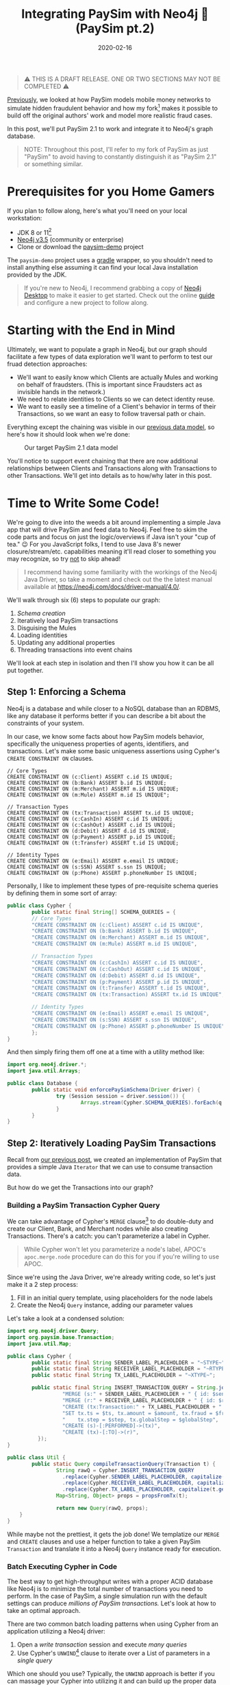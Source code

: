 #+TITLE: Integrating PaySim with Neo4j 🔌 (PaySim pt.2)
#+DESCRIPTION: In which we look at how to leverage PaySim to build a fraud graph
#+DATE: 2020-02-16
#+OPTIONS: toc:2
#+hugo_auto_set_lastmod: t
#+hugo_tags: neo4j fraud java paysim
#+hugo_base_dir: ..
#+hugo_section: posts

#+BEGIN_QUOTE
⚠ THIS IS A DRAFT RELEASE. ONE OR TWO SECTIONS MAY NOT BE COMPLETED ⚠
#+END_QUOTE

[[./paysim.org][Previously]], we looked at how PaySim models mobile money networks to
simulate hidden fraudulent behavior and how my fork[fn:1] makes it
possible to build off the original authors' work and model more
realistic fraud cases.

In this post, we'll put PaySim 2.1 to work and integrate it to Neo4j's
graph database.

#+BEGIN_QUOTE
NOTE: Throughout this post, I'll refer to my fork of PaySim as just
"PaySim" to avoid having to constantly distinguish it as "PaySim 2.1"
or something similar.
#+END_QUOTE

* Prerequisites for you Home Gamers
If you plan to follow along, here's what you'll need on your local
workstation:
- JDK 8 or 11[fn:2]
- [[https://neo4j.com/download][Neo4j v3.5]] (community or enterprise)
- Clone or download the [[https://github.com/voutilad/paysim-demo][paysim-demo]] project

The =paysim-demo= project uses a [[https://gradle.org/][gradle]] wrapper, so you shouldn't need
to install anything else assuming it can find your local Java
installation provided by the JDK.

#+BEGIN_QUOTE
If you're new to Neo4j, I recommend grabbing a copy of [[https://neo4j.com/download][Neo4j Desktop]]
to make it easier to get started. Check out the online [[https://neo4j.com/developer/neo4j-desktop/][guide]] and
configure a new project to follow along.
#+END_QUOTE

* Starting with the End in Mind
Ultimately, we want to populate a graph in Neo4j, but our graph should
facilitate a few types of data exploration we'll want to perform to
test our fruad detection approaches:

- We'll want to easily know which Clients are actually Mules and
  working on behalf of fraudsters. (This is important since Fraudsters
  act as invisible hands in the network.)
- We need to relate identities to Clients so we can detect identity
  reuse.
- We want to easily see a timeline of a Client's behavior in terms of
  their Transactions, so we want an easy to follow traversal path or
  chain.

Everything except the chaining was visible in our [[file:paysim.org::fig:updated-data-model][previous data
model]], so here's how it should look when we're done:

#+CAPTION: Our target PaySim 2.1 data model
#+NAME: fig:paysim-2.1-model
[[file:../static/img/paysim-2.1.0.png]]

You'll notice to support event chaining that there are now additional
relationships between Clients and Transactions along with Transactions
to other Transactions. We'll get into details as to how/why later in
this post.

* Time to Write Some Code!
We're going to dive into the weeds a bit around implementing a simple
Java app that will drive PaySim and feed data to Neo4j. Feel free to
skim the code parts and focus on just the logic/overviews if Java
isn't your "cup of tea." 😉 For you JavaScript folks, I tend to use
Java 8's newer closure/stream/etc. capabilities meaning it'll read
closer to something you may recognize, so try _not_ to skip ahead!

#+BEGIN_QUOTE
I recommend having some familiarity with the workings of the Neo4j
Java Driver, so take a moment and check out the the latest manual
available at https://neo4j.com/docs/driver-manual/4.0/.
#+END_QUOTE

We'll walk through six (6) steps to populate our graph:

1. [[Step 1: Enforcing a Schema][Schema creation]]
2. Iteratively load PaySim transactions
3. Disguising the Mules
4. Loading identities
5. Updating any additional properties
6. Threading transactions into event chains

We'll look at each step in isolation and then I'll show you how it can
be all put together.

** Step 1: Enforcing a Schema
Neo4j is a database and while closer to a NoSQL database than an
RDBMS, like any database it performs better if you can describe a bit
about the constraints of your system.

In our case, we know some facts about how PaySim models behavior,
specifically the uniqueness properties of agents, identifiers, and
transactions. Let's make some basic uniqueness assertions using
Cypher's =CREATE CONSTRAINT ON= clauses.

#+BEGIN_SRC cypher
// Core Types
CREATE CONSTRAINT ON (c:Client) ASSERT c.id IS UNIQUE;
CREATE CONSTRAINT ON (b:Bank) ASSERT b.id IS UNIQUE;
CREATE CONSTRAINT ON (m:Merchant) ASSERT m.id IS UNIQUE;
CREATE CONSTRAINT ON (m:Mule) ASSERT m.id IS UNIQUE";

// Transaction Types
CREATE CONSTRAINT ON (tx:Transaction) ASSERT tx.id IS UNIQUE;
CREATE CONSTRAINT ON (c:CashIn) ASSERT c.id IS UNIQUE;
CREATE CONSTRAINT ON (c:CashOut) ASSERT c.id IS UNIQUE;
CREATE CONSTRAINT ON (d:Debit) ASSERT d.id IS UNIQUE;
CREATE CONSTRAINT ON (p:Payment) ASSERT p.id IS UNIQUE;
CREATE CONSTRAINT ON (t:Transfer) ASSERT t.id IS UNIQUE;

// Identity Types
CREATE CONSTRAINT ON (e:Email) ASSERT e.email IS UNIQUE;
CREATE CONSTRAINT ON (s:SSN) ASSERT s.ssn IS UNIQUE;
CREATE CONSTRAINT ON (p:Phone) ASSERT p.phoneNumber IS UNIQUE;
#+END_SRC

Personally, I like to implement these types of pre-requisite schema
queries by defining them in some sort of array:

#+BEGIN_SRC java
  public class Cypher {
          public static final String[] SCHEMA_QUERIES = {
          // Core Types
          "CREATE CONSTRAINT ON (c:Client) ASSERT c.id IS UNIQUE",
          "CREATE CONSTRAINT ON (b:Bank) ASSERT b.id IS UNIQUE",
          "CREATE CONSTRAINT ON (m:Merchant) ASSERT m.id IS UNIQUE",
          "CREATE CONSTRAINT ON (m:Mule) ASSERT m.id IS UNIQUE",

          // Transaction Types
          "CREATE CONSTRAINT ON (c:CashIn) ASSERT c.id IS UNIQUE",
          "CREATE CONSTRAINT ON (c:CashOut) ASSERT c.id IS UNIQUE",
          "CREATE CONSTRAINT ON (d:Debit) ASSERT d.id IS UNIQUE",
          "CREATE CONSTRAINT ON (p:Payment) ASSERT p.id IS UNIQUE",
          "CREATE CONSTRAINT ON (t:Transfer) ASSERT t.id IS UNIQUE",
          "CREATE CONSTRAINT ON (tx:Transaction) ASSERT tx.id IS UNIQUE",

          // Identity Types
          "CREATE CONSTRAINT ON (e:Email) ASSERT e.email IS UNIQUE",
          "CREATE CONSTRAINT ON (s:SSN) ASSERT s.ssn IS UNIQUE",
          "CREATE CONSTRAINT ON (p:Phone) ASSERT p.phoneNumber IS UNIQUE",
          };
  }
#+END_SRC

And then simply firing them off one at a time with a utility method like:

#+BEGIN_SRC java
  import org.neo4j.driver.*;
  import java.util.Arrays;

  public class Database {
          public static void enforcePaySimSchema(Driver driver) {
                  try (Session session = driver.session()) {
                          Arrays.stream(Cypher.SCHEMA_QUERIES).forEach(q -> session.run(q));
                  }
          }
  }
#+END_SRC

** Step 2: Iteratively Loading PaySim Transactions
Recall from [[file:./paysim.org::Making PaySim more of a Library than an App][our previous post]], we created an implementation of PaySim
that provides a simple Java =Iterator= that we can use to consume
transaction data.

But how do we get the Transactions into our graph?

*** Building a PaySim Transaction Cypher Query
We can take advantage of Cypher's =MERGE= clause[fn:3] to do
double-duty and create our Client, Bank, and Merchant nodes while also
creating Transactions. There's a catch: you can't parameterize a label
in Cypher.

#+BEGIN_QUOTE
While Cypher won't let you parameterize a node's label, APOC's
=apoc.merge.node= procedure can do this for you if you're willing to
use APOC.
#+END_QUOTE

Since we're using the Java Driver, we're already writing code, so
let's just make it a 2 step process:

1. Fill in an initial query template, using placeholders for the
   node labels
2. Create the Neo4j =Query= instance, adding our parameter values

Let's take a look at a condensed solution:

#+NAME: transaction-code
#+BEGIN_SRC java
  import org.neo4j.driver.Query;
  import org.paysim.base.Transaction;
  import java.util.Map;

  public class Cypher {
          public static final String SENDER_LABEL_PLACEHOLDER = "~STYPE~";
          public static final String RECEIVER_LABEL_PLACEHOLDER = "~RTYPE~";
          public static final String TX_LABEL_PLACEHOLDER = "~XTYPE~";

          public static final String INSERT_TRANSACTION_QUERY = String.join("\n", new String[] {
                    "MERGE (s:" + SENDER_LABEL_PLACEHOLDER + " { id: $senderId })",
                    "MERGE (r:" + RECEIVER_LABEL_PLACEHOLDER + " { id: $receiverId })",
                    "CREATE (tx:Transaction:" + TX_LABEL_PLACEHOLDER + " { id: $txId })",
                    "SET tx.ts = $ts, tx.amount = $amount, tx.fraud = $fraud,",
                    "    tx.step = $step, tx.globalStep = $globalStep",
                    "CREATE (s)-[:PERFORMED]->(tx)",
                    "CREATE (tx)-[:TO]->(r)",
            });
  }

  public class Util {
          public static Query compileTransactionQuery(Transaction t) {
                  String rawQ = Cypher.INSERT_TRANSACTION_QUERY
                    .replace(Cypher.SENDER_LABEL_PLACEHOLDER, capitalize(t.getOrigType().toString()))
                    .replace(Cypher.RECEIVER_LABEL_PLACEHOLDER, capitalize(t.getDestType().toString()))
                    .replace(Cypher.TX_LABEL_PLACEHOLDER, capitalize(t.getAction()));
                  Map<String, Object> props = propsFromTx(t);

                  return new Query(rawQ, props);
      }
  }
#+END_SRC

While maybe not the prettiest, it gets the job done! We templatize our
=MERGE= and =CREATE= clauses and use a helper function to take a given
PaySim =Transaction= and translate it into a Neo4j =Query= instance
ready for execution.

*** Batch Executing Cypher in Code
The best way to get high-throughput writes with a proper ACID database
like Neo4j is to minimize the total number of transactions you need to
perform. In the case of PaySim, a single simulation run with the
default settings can produce /millions of PaySim transactions./ Let's
look at how to take an optimal approach.

There are two common batch loading patterns when using Cypher from an
application utilizing a Neo4j driver:

1. Open a /write transaction/ session and execute /many queries/
2. Use Cypher's =UNWIND=[fn:4] clause to iterate over a List of
   parameters in a /single query/

Which one should you use? Typically, the =UNWIND= approach is better
if you can massage your Cypher into utilizing it and can build up the
proper data structure of parameter values. Since we're changing labels
in our =MERGE=/=CREATE= clauses, we can't use =UNWIND= here unless we
want to write a very APOC-heavy query.

Luckily, the Neo4j drivers make it easy to take the first approach
using *Transaction functions*[fn:5].

Let's write a simple helper function that takes an established
=Driver= connection and a =List= of Neo4j =Query= instances to execute:

#+BEGIN_SRC java
  import org.neo4j.driver.*;
  import java.util.List;

  public class Database {
          public static int executeBatch(Driver driver, List<Query> queries) {
                  try (Session session = driver.session()) {
                          int cnt = session.writeTransaction(tx -> {
                                    queries.forEach(q -> tx.run(q));
                                    return queries.size();
                          });
                          return cnt;
                  }
          }
  }
#+END_SRC

Now we just need to batch up the queries. There are probably a few
different approaches, but here's one approach we can take using a
mutable =List<Transaction>= that effectively acts as a queue we flush
at some regular interval.

#+BEGIN_SRC java
  int batchSize = 500;
  List<Query> batch = new ArrayList<>(batchSize);

  // "sim" is an instance of IteratingPaySim and is already "running"
  sim.forEachRemaining(t -> {
            batch.add(Util.compileTransactionQuery(t));

            if (batch.size() >= batchSize) {
                    Database.executeBatch(driver, batch); // our helper function
                    batch.clear();
            }
    });

  // One last flush for any stragglers
  if (batch.size() > 0) {
          Database.executeBatch(driver, batch);
  }
#+END_SRC

In the above case, the driver will execute up to 500 queries per
transaction, limiting the total number of transactions the database
needs to log. Feel free to test out different batch sizes as they can
have varying results dependent on things like how large the JVM heap
is for the database, how many IOPS the underlyign storage layer
provides, and general CPU clock speed.

** Step 3. Disguising our Mules
In our previous step, we took the "type" of the agent from the
=Transaction=, so in situations where the agent was a Mule, the node
being merged only received a =:Mule= label.

Since we consider mules a type of Client, let's disguise them as
=:Client= nodes.

We do this with a simple bit of Cypher to first find all the Mules
we've yet to process and add an additional label to them:

#+BEGIN_SRC cypher
  MATCH (m:Mule) WHERE NOT m:Client
  SET m :Client
  RETURN m.id
#+END_SRC

Since the number of mules in our simulation tend to be a fraction of
the total number of clients, running it is trivial and we don't need
to worry about Transaction functions and batching! Assuming we put the
above cypher into a =public static String= on our =Cypher= class:

#+BEGIN_SRC java
  // "driver" is a connected Neo4j Driver instance
  driver.session().run(Cypher.MAKE_MULES_CLIENTS);
#+END_SRC

** Step 4. Establishing Identities and their Relationships
At this point, we've got all our PaySim transactions and agents loaded
into the graph. Now, for every client in the simulation, we want to
create and connect their instances of identifiers through
relationships.

We can do so with a little bit of paramterized cypher:

#+BEGIN_SRC cypher
  MERGE (c:Client {id: $clientId})
    ON MATCH SET c.name = $name
  MERGE (s:SSN {ssn: $ssn})
  MERGE (e:Email {email: $email})
  MERGE (p:Phone {phoneNumber: $phoneNumber})
  MERGE (c)-[:HAS_SSN]->(s)
  MERGE (c)-[:HAS_EMAIL]->(e)
  MERGE (c)-[:HAS_PHONE]->(p)
#+END_SRC

Like before in [[Step 2: Iteratively Loading PaySim Transactions][step 2]], we'll utilize the same batching technique of
executing a set number of queries within a single database transaction
in order to increase throughput.

#+BEGIN_QUOTE
In reality, this is a great candidate for the =UNWIND= approach
mentioned [[Batch Executing Cypher in Code][above]], but the author is lazy and didn't want to write more
code :-)
#+END_QUOTE

#+BEGIN_SRC java
  // Where "sim" is our IteratingPaySim instance and batchSize is previously defined
  Lists.partition(sim.getClients(), batchSize).forEach(chunk -> {
            List<Query> queries = chunk.stream()
                  .map(client -> Util.compileClientIdentityQuery(client.getClientIdentity()))
                  .collect(Collectors.toList());
            Database.executeBatch(driver, queries);
    });
#+END_SRC

You'll notice that like before, we're building =List<Query>= that we
pass to our =Database.executeBatch()= helper method to run them within
the same transaction function.

However, *there's something new here:* =Lists.partition()=[fn:6]

This comes from a Google's [[https://github.com/google/guava][Guava library]] and very nicely takes a
=java.util.List= and makes a "list of lists", partitioned into the
given size. Our code then works on taking batches of our PaySim
Clients and using transaction functions to bulk load the changes.

** Step 5. Updating Additional Node Properties
PaySim provides some metadata that would be useful as properties on
some of our nodes. For transactions, most of these details are loaded
in our [[transaction-code][previous cypher]] like /amount/ and the /globalStep/[fn:7]. But
previously we were using =Transaction= instances to data-drive our
query and they don't contain all the possible metadata related to the
agents involved.

Since PaySim tracks all the actors in the simulation, we can simply
ask for references to each of them and bulk load any extraneous
properties we may want to apply to the nodes in the graph,
specifically a descriptive /name/ property.

#+BEGIN_QUOTE
This approach may look like overkill and, given that it now uses the
=Identity= interface from [[file:paysim.org::Modeling Identities][Modeling Identities]] it is a bit vestigial,
however as we may add additional metadata to PaySim actors in the
future, this serves as a generic way to easily capture them in the
graph.
#+END_QUOTE

We'll use another utility method from Google Guava, specifically the
=Streams.concat(Stream<? extends T> ...streams)=[fn:8] method. It
lets us form Java 8-style streams from our lists of Merchants and
Banks so we can operate on them all at once (since they both derive
from the same base class).

In this particular case, we're mostly using it as a shortcut, since we
immediately collect the results into a =List<SuperActor>=. Merchants
and Banks make up a fractional amount of the simulation population, so
it's not really a memory burden.

#+BEGIN_SRC java
  // Concatenate our streams of actors. For now we collect them ahead of time.
  List<SuperActor> allActors = Streams.concat(
          sim.getMerchants().stream(),
          sim.getBanks().stream()).collect(Collectors.toList());

  // Using our blended List<SuperActor>, process in bulk.
  Lists.partition(allActors, config.batchSize).forEach(chunk -> {
            List<Query> queries = chunk.stream()
                  .map(actor -> Util.compilePropertyUpdateQuery(actor))
                  .collect(Collectors.toList());
            Database.executeBatch(driver, queries);
  });
#+END_SRC

In this case, we'll use a very simple Cypher query that treats nodes
as property maps. Like when we loaded transactions, we're doing the
2-pass approach of templatizing the label and parameterizing the
property values in the Cypher.

#+BEGIN_SRC java
  static final String UPDATE_NODE_PROPS = "MATCH (n:" + LABEL_PLACEHOLDER + " {id: $id}) SET n += $props";
#+END_SRC

The use of the =+==[fn:9] operator makes sure we only mutate
properties in the given map, so we don't replace things like the
unique =id= property that we have managed by a uniqueness constraint.

** Step 6. Thread Transactions into Chains
Our final step is threading each Client's transactions into ordered
chains. We'll finally use the =UNWIND= approach [[Batch Executing Cypher in Code][previously mentioned]]
but with a twist: We're now going to rely on a very hand APOC function
to help out in constructing relationships.

At a high level, for each Client we want to get /all/ their
transactions, order them into the sequence they occurred at, and then
related each transaction to the =:NEXT= one in the sequence. Here's
how it looks:

#+BEGIN_SRC cypher
// Where $ids is a list of the client ids we want to process
UNWIND $ids AS clientId
  MATCH (c:Client {id: clientId})-[:PERFORMED]->(tx:Transaction)
  WITH c, tx ORDER BY tx.globalStep
  WITH c, collect(tx) AS txs
  WITH c, txs, head(txs) AS _start, last(txs) AS _last

  MERGE (c)-[:FIRST_TX]->(_start)
  MERGE (c)-[:LAST_TX]->(_last)
  WITH c, apoc.coll.pairsMin(txs) AS pairs

  UNWIND pairs AS pair
    WITH pair[0] AS a, pair[1] AS b
    MERGE (a)-[n:NEXT]->(b)
    RETURN COUNT(n)
#+END_SRC

The =apoc.coll.pairsMin()= function[fn:12] takes a list of items and
generates overlapping tuples. For example:

#+BEGIN_SRC cypher
RETURN apoc.coll.pairsMin([1, 2, 3, 4, 5])
#+END_SRC

Produces:

#+BEGIN_SRC javascript
[[1, 2], [2, 3], [3, 4], [4, 5]]
#+END_SRC

We simply =UNWIND= this list of tuples and construct the =:NEXT=
relationships between each member. /Et voilà!/

* Putting it All Together
Here's a glimpse at the finished product, specifically a look at the
core loading logic from the =App.run()= method.[fn:10]

#+BEGIN_SRC java
  public static void run(Config config) {
          IteratingPaySim sim = new IteratingPaySim(new Parameters(config.propertiesFile), config.queueDepth);

          final List<Query> batch = new ArrayList<>(config.batchSize);
          final ZonedDateTime start = ZonedDateTime.now();
          final AtomicInteger atom = new AtomicInteger(0);

          try (Driver driver = Database.connect(Database.defaultConfig, config.username, config.password)) {
              Database.enforcePaySimSchema(driver);

              try {
                  sim.run();
                  logger.info("Simulation started, load commencing...please, be patient! :-)");
                  // Batch up Queries based on our Transaction stream for execution
                  sim.forEachRemaining(t -> {
                      batch.add(Util.compileTransactionQuery(t));

                      if (batch.size() >= config.batchSize) {
                          atom.addAndGet(Database.executeBatch(driver, batch));
                          batch.clear();
                      }
                  });

                  // Anything left over?
                  if (batch.size() > 0) {
                      atom.addAndGet(Database.executeBatch(driver, batch));
                  }
                  logger.info(String.format("[loaded %d PaySim transactions]", atom.get()));
                  logger.info(String.format("[estimated load rate: %.2f PaySim-transactions/second]",
                          (float) atom.get() / Util.toSeconds(Duration.between(start, ZonedDateTime.now()))));

                  logger.info("Labeling all Mules as Clients...");
                  driver.session().run(Cypher.MAKE_MULES_CLIENTS);

                  logger.info("Creating 'identity' materials associated with Client accounts...");
                  Lists.partition(sim.getClients(), config.batchSize)
                          .forEach(chunk -> {
                              List<Query> queries = chunk.stream()
                                      .map(client -> Util.compileClientIdentityQuery(client.getClientIdentity()))
                                      .collect(Collectors.toList());
                              Database.executeBatch(driver, queries);
                          });

                  logger.info("Setting any extra node properties for Merchants and Banks...");
                  List<SuperActor> allActors = Streams.concat(
                          sim.getMerchants().stream(),
                          sim.getBanks().stream()).collect(Collectors.toList());
                  Lists.partition(allActors, config.batchSize)
                          .forEach(chunk -> {
                              List<Query> queries = chunk.stream()
                                      .map(actor -> Util.compilePropertyUpdateQuery(actor))
                                      .collect(Collectors.toList());
                              Database.executeBatch(driver, queries);
                          });

                  logger.info("Threading transactions...");
                  final List<String> ids = Database.getClientIds(driver);
                  Lists.partition(ids, config.batchSize).forEach(chunk -> {
                      Query query = new Query(Cypher.THREAD_TRANSACTIONS_IN_BATCH, Values.parameters("ids", chunk));
                      Database.execute(driver, query);
                  });

              } catch (Exception e) {
                  logger.error("EXCEPTION while loading data", e);
                  try {
                      sim.abort();
                  } catch (IllegalStateException ise) {
                      logger.warn("sim already aborted!");
                  }
              }
          }

          Duration delta = Duration.between(start, ZonedDateTime.now());
          logger.info(String.format("Simulation & Load COMPLETED in %dm %ds", delta.toMinutes(), Util.toSecondsPart(delta)));
      }
#+END_SRC

* Let's Run It! 🏃
Let's get down to business and run that code, shall we?

Assuming you've got the project cloned or downloaded and all the
[[Prerequisites for you Home Gamers][prerequisites]] in place, you can follow along.

** Building the Demo Project
This part is easy thanks to the Gradle wrapper.

On macOS or *nix systems (with =unzip= available):

#+BEGIN_SRC shell
  # build and package the demo
  ./gradlew distZip

  # unpack a copy that contains all deps and start scripts
  cd build/distributions
  unzip paysim-demo-0.2.0.zip
  cd paysim-demo-0.2.0

  # validate you can run the demo by checking the program's help output
  ./bin/paysim-demo -h
#+END_SRC

Or on Windows systems using PowerShell:

#+BEGIN_SRC powershell
  # build and package the demo
  .\gradlew.bat distZip

  # unpack a copy that contains all deps and start scripts
  cd build\distributions
  Expand-Archive -Force .\paysim-demo-0.2.0.zip .
  cd paysim-demo-0.2.0

  # validate you can run the demo by checking the program's help output
  bin\paysim-demo.bat -h
#+END_SRC

You can do the unzipping manually using whatever program you like. An
alternative to the zip file is to use the =distTar= task and use a
program to unpack the resulting tar file.

** Tweak our Simulation Parameters
Now that we've got the demo built and unpacked, let's set the
parameters of our simulation. Ultimately there are five (5) types of
levers we can push/pull to change the simulation outcome:

- *seed* for the random number generator
- *nbSteps* for the total number of steps to simulate
- *nb[Clients/Fraudsters/Merchants/Banks]* for setting the population sizes
- *multiplier* to scale the number of clients, fraudsters, and
  merchants by a factor of the multiplier (quick way to double or
  increase the population an order of magnitude)
- *fraudProbability* is the chance a Fraudster decides at a given step
  to engage in fraudulent activity

Changing the population size will have a dramatic effect on the size
of the resulting database, so for now as you get started I recommend
the keeping the default settings, but change the seed:

#+BEGIN_SRC properties
  seed=12345
  nbSteps=720
  multiplier=1
  nbClients=2000
  nbFraudsters=100
  nbMerchants=347
  nbBanks=5
  fraudProbability=0.004
#+END_SRC

** Stage our Database
If you use the above simulation parameters, you'll be producing a
graph with approximately:

- *3.5 million* nodes
- *10 million* relationships

Which will translate to approximately a 1.5GB database (store +
indexes) not counting transaction logs.

The default settings from Neo4j will suffice at first, but you may
want to bump things up a small amount by editing the =neo4j.conf= file
to change some heap and pagecache settings:

#+BEGIN_SRC properties
  dbms.memory.heap.initial_size=1G
  dbms.memory.heap.max_size=1G
  dbms.memory.pagecache.size=1.5G
#+END_SRC

** Install the APOC Library
If you're using Neo4j Desktop, this step is easy. Click on "Add
Plugin" in your PaySim project and then the "Install" button under the
APOC library option.

#+CAPTION: Installing APOC via Neo4j Desktop
#+NAME: fig:installing-apoc
[[file:../static/img/installing-apoc.png]]

If you're not using Neo4j Desktop, grab a released APOC jar from the
project on GitHub:
https://github.com/neo4j-contrib/neo4j-apoc-procedures

#+BEGIN_QUOTE
If installing APOC manually, make sure to download a version that
matches your Neo4j version (e.g. APOC 3.5.0.7 for Neo4j v3.5).
#+END_QUOTE

Make sure to restart the database after installing the plugin.

You can confirm APOC is installed and available by running the
following Cypher:

#+BEGIN_SRC cypher
  CALL apoc.help('apoc')
#+END_SRC

** Run the Simulation
This is the easiest part. Assuming you've followed the above
[[Building the Demo Project][instructions]] to build the project, you just need to run the
appropriate =bin/paysim-demo= or =bin\paysim-demo.bat= script.

You can, and should, pass in any of the following command line
arguments to match your Neo4j environment:

#+NAME: command line arguments
#+CAPTION: paysim-demo command line arguments
| Argument       | Description                            | Default                 |
|----------------+----------------------------------------+-------------------------|
| =--properties= | Path to the PaySim.properties file     | PaySim.properties       |
| =--uri=        | Bolt URI to your target Neo4j database | =bolt://localhost:7687= |
| =--username=   | Neo4j account to connect with          | =neo4j=                 |
| =--password=   | Password for the account               | =password=              |
| =--tls=        | Use TLS encryption on Bolt connection? | =false=                 |
| =--batchSize=  | Transaction batch size                 | 500                     |
| =--queueDepth= | PaySim worker thread queue depth       | 5000                    |
|----------------+----------------------------------------+-------------------------|

On a relatively modern system[fn:11], running with my recommended parameters
should take about /8-10 minutes/. You'll see output similar to the
following:

#+BEGIN_SRC
[main] INFO Driver - Direct driver instance 1525919705 created for server address localhost:7687
[main] INFO io.sisu.paysim.App - Simulation started, load commencing...please, be patient! :-)
[SimulationWorker] INFO org.paysim.PaySimState - Init - Seed 12345
[SimulationWorker] INFO org.paysim.PaySimState - NbBanks: 5
WARNING: An illegal reflective access operation has occurred
WARNING: Illegal reflective access by com.google.inject.internal.cglib.core.$ReflectUtils$1 (file:/Users/dave/src/neo4j/paysim-demo/build/distributions/pays
im-demo-0.2.0/lib/paysim-2.1.0.jar) to method java.lang.ClassLoader.defineClass(java.lang.String,byte[],int,int,java.security.ProtectionDomain)
WARNING: Please consider reporting this to the maintainers of com.google.inject.internal.cglib.core.$ReflectUtils$1
WARNING: Use --illegal-access=warn to enable warnings of further illegal reflective access operations
WARNING: All illegal access operations will be denied in a future release
[SimulationWorker] INFO org.paysim.PaySimState - NbMerchants: 3474
[SimulationWorker] INFO org.paysim.PaySimState - NbFraudsters: 1000
[SimulationWorker] INFO org.paysim.PaySimState - NbClients: 20000
[main] INFO io.sisu.paysim.App - [loaded 3406242 PaySim transactions]
[main] INFO io.sisu.paysim.App - [estimated load rate: 8307.91 PaySim-transactions/second]
[main] INFO io.sisu.paysim.App - Labeling all Mules as Clients...
[main] INFO io.sisu.paysim.App - Creating 'identity' materials associated with Client accounts...
[main] WARN RetryLogic - Transaction failed and will be retried in 817ms
[main] INFO io.sisu.paysim.App - Setting any extra node properties for Merchants and Banks...
[main] INFO io.sisu.paysim.App - Threading transactions...
[main] INFO Driver - Closing driver instance 1525919705
[main] INFO ConnectionPool - Closing connection pool towards localhost:7687
[main] INFO io.sisu.paysim.App - Simulation & Load COMPLETED in 8m 44s
#+END_SRC

#+BEGIN_QUOTE
You'll notice you may get a =Transaction failed and will be
retried...= warning. Don't worry: this is a minor bug in my
implementation but thanks to the transaction functions auto-retry
feature you can ignore this.
#+END_QUOTE

** Confirm our Graph is Loaded
Using either Neo4j Browser or cypher-shell, connect to your Neo4j
instance. You should see a plethora of data!

#+CAPTION: Preview of our PaySim data
#+NAME: fig:paysim-data-preview
[[file:../static/img/paysim-data-preview.png]]

Make sure you see the appropriate labels and relationships available.

* Wrapping Up
At this point you can play around with exploring the graph through
Cypher and Neo4j Browser. Maybe create a few different databases using
different parameters to see how things change.

* Next Time: Analyzing our Graph
We've now covered some [[file:paysim.org][background on PaySim]] and, in this post, covered
how to take PaySim and populate a Neo4j graph database.

#+CAPTION: A preview of what's to come
#+NAME: fig:preview-bloom
[[file:../static/img/paysim-bloom-preview.jpg]]

Next we'll look at ways to exploit the connectedness of the graph to
identify fraudulent transactions and mule accounts.

/Tot ziens!/

* Footnotes

[fn:1] https://github.com/voutilad/paysim

[fn:2] I recommend using an OpenJDK from https://adoptopenjdk.net/

[fn:3] https://neo4j.com/docs/cypher-manual/3.5/clauses/merge/

[fn:4] https://neo4j.com/docs/cypher-manual/3.5/clauses/unwind/

[fn:5] See
https://neo4j.com/docs/driver-manual/1.7/sessions-transactions/#driver-transactions-transaction-functions
for more details. Transaction functions are supported across many
driver languages including: C#, Go, Java, JavaScript, and Python. A
major nicety of transaction functions is they can handle transient
errors automatically and use retries without any additional code.

[fn:6] https://guava.dev/releases/snapshot/api/docs/com/google/common/collect/Lists.html#partition-java.util.List-int-

[fn:7] /globalStep/ is an artifact of the =IteratingPaySim=
implementation and effectively is the sequence number for which order
a transaction occurred. It can be used to identify if any one
transaction happened before another, but /step/ must be used to get a
baseline approximation of the /time/ a transaction occurred.

[fn:8] [[https://guava.dev/releases/23.0/api/docs/com/google/common/collect/Streams.html#concat-java.util.stream.Stream...-]]

[fn:9] https://neo4j.com/docs/cypher-manual/4.0/clauses/set/#set-setting-properties-using-map

[fn:12] See
https://neo4j.com/docs/labs/apoc/current/data-structures/collection-list-functions/
for more details on this and other APOC list/collection functions.

[fn:10] https://github.com/voutilad/paysim-demo/blob/a72a8e6172b0d58ae9c340c65386f96adc0acc95/src/main/java/io/sisu/paysim/App.java

[fn:11] I'm running this on an Intel i7-4790K CPU @ 4.00GHz, so not the
newest of CPUs, but still pretty speedy. This is in a Late 2014 iMac
with 32GB of RAM and an SSD.

